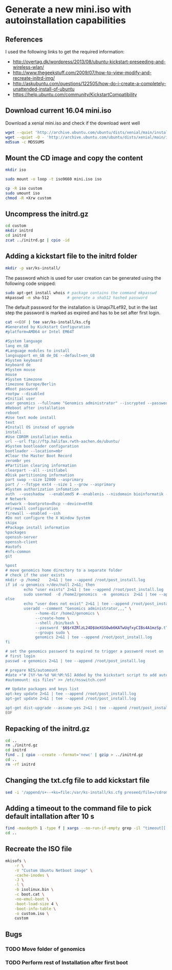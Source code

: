 * Generate a new mini.iso with autoinstallation capabilities

** References
I used the following links to get the required information:
 - http://overtag.dk/wordpress/2013/08/ubuntu-kickstart-preseeding-and-wireless-wlan/
 - http://www.thegeekstuff.com/2009/07/how-to-view-modify-and-recreate-initrd-img/
 - http://askubuntu.com/questions/122505/how-do-i-create-a-completely-unattended-install-of-ubuntu
 - https://help.ubuntu.com/community/KickstartCompatibility

** 
** Download current 16.04 mini.iso

Download a xenial mini.iso and check if the download went well
#+BEGIN_SRC sh :shebang "#!/bin/bash" :tangle iso-creation.sh
wget --quiet 'http://archive.ubuntu.com/ubuntu/dists/xenial/main/installer-amd64/current/images/netboot/mini.iso'
wget --quiet -O - 'http://archive.ubuntu.com/ubuntu/dists/xenial/main/installer-amd64/current/images/MD5SUMS' | grep "netboot/mini.iso" | sed 's/netboot\///g' > MD5SUMS
md5sum -c MD5SUMS
#+END_SRC

#+results:
: ./mini.iso: OK

** Mount the CD image and copy the content
#+BEGIN_SRC sh :tangle iso-creation.sh
mkdir iso
#+END_SRC

#+results:

#+BEGIN_SRC sh :tangle iso-creation.sh
sudo mount -o loop -t iso9660 mini.iso iso
#+END_SRC

#+BEGIN_SRC sh :tangle iso-creation.sh
cp -R iso custom
sudo umount iso
chmod -R +Xrw custom
#+END_SRC

#+results:

** Uncompress the initrd.gz
#+BEGIN_SRC sh  :tangle iso-creation.sh
cd custom
mkdir initrd
cd initrd
zcat ../initrd.gz | cpio -id
#+END_SRC

#+results:

** Adding a kickstart file to the initrd folder
#+BEGIN_SRC sh  :tangle iso-creation.sh
mkdir -p var/ks-install/
#+END_SRC

#+results:

The password which is used for user creation can be generated using the following code snipped:
#+BEGIN_SRC sh  :tangle iso-creation.sh
sudo apt-get install whois # package contains the command mkpasswd
mkpasswd -m sha-512        # generate a sha512 hashed password
#+END_SRC

The default password for the installation is Umapi7ILef92, but in the
last step the password is marked as expired and has to be set after
first login.
#+BEGIN_SRC sh  :tangle iso-creation.sh
cat <<EOF | tee var/ks-install/ks.cfg
#Generated by Kickstart Configuration
#platform=AMD64 or Intel EM64T

#System language
lang en_GB
#Language modules to install
langsupport en_GB de_DE --default=en_GB
#System keyboard
keyboard de
#System mouse
mouse
#System timezone
timezone Europe/Berlin
#Root password
rootpw --disabled
#Initial user
user genomics --fullname "Genomics administrator" --iscrypted --password $6$rXZRlzL24D$UeXGSOwb6KATwUqfxyCIBs4A1mzSp.tTu/z9WGY9mGC6GVKXNuQNylmLbVTQdk2j5/UsN.nDXCr/wfvxd24qa1
#Reboot after installation
reboot
#Use text mode install
text
#Install OS instead of upgrade
install
#Use CDROM installation media
url --url ftp://ftp.halifax.rwth-aachen.de/ubuntu/
#System bootloader configuration
bootloader --location=mbr
#Clear the Master Boot Record
zerombr yes
#Partition clearing information
clearpart --all --initlabel
#Disk partitioning information
part swap --size 12000 --asprimary
part / --fstype ext4 --size 1 --grow --asprimary
#System authorization infomation
auth  --useshadow  --enablemd5 #--enablenis --nisdomain bioinformatik --nisserver 132.187.22.129
# Network
network --bootproto=dhcp --device=eth0
#Firewall configuration
firewall --enabled --ssh
#Do not configure the X Window System
skipx
#Package install information
%packages
openssh-server
openssh-client
#autofs
#nfs-common
git

%post
# move genomics home directory to a separate folder
# check if the user exists
mkdir -p /home2    2>&1 | tee --append /root/post_install.log
if id -u genomics >/dev/null 2>&1; then
        echo "user exists" 2>&1 | tee --append /root/post_install.log
        sudo usermod  -d /home2/genomics  -m  genomics  2>&1 | tee --append /root/post_install.log
else
        echo "user does not exist" 2>&1 | tee --append /root/post_install.log
        useradd --comment "Genomics administrator,,," \
             --home-dir /home2/genomics \
             --create-home \
             --shell /bin/bash \
             --password '$6$rXZRlzL24D$UeXGSOwb6KATwUqfxyCIBs4A1mzSp.tTu/z9WGY9mGC6GVKXNuQNylmLbVTQdk2j5/UsN.nDXCr/wfvxd24qa1' \
             --groups sudo \
             genomics 2>&1 | tee --append /root/post_install.log
fi

# set the genomics password to expired to trigger a password reset on
# first login
passwd -e genomics 2>&1 | tee --append /root/post_install.log

# prepare NIS/automount
#date +"# [%Y-%m-%d %H:%M:%S] Added by the kickstart script to add automount capabilities
#automount: nis files" >> /etc/nsswitch.conf

## Update packages and keys list
apt-key update 2>&1 | tee --append /root/post_install.log
apt-get update 2>&1 | tee --append /root/post_install.log

apt-get dist-upgrade --assume-yes 2>&1 | tee --append /root/post_install.log
EOF
#+END_SRC

** Repacking of the initrd.gz
#+BEGIN_SRC sh :tangle iso-creation.sh
cd ..
rm ./initrd.gz
cd initrd
find . | cpio --create --format='newc' | gzip > ../initrd.gz
cd ..
rm -rf initrd
#+END_SRC

#+results:

** Changing the txt.cfg file to add kickstart file
#+BEGIN_SRC sh :tangle iso-creation.sh
sed -i '/append/s+--+ks=file:/var/ks-install/ks.cfg preseed/file=/cdrom/ks.preseed --+g' txt.cfg
#+END_SRC

#+results:

** Adding a timeout to the command file to pick default intallation after 10 s
#+BEGIN_SRC sh :tangle iso-creation.sh
find -maxdepth 1 -type f | xargs --no-run-if-empty grep -il "timeout[[:space:]]" | xargs --no-run-if-empty sed -i 's/timeout .*/timeout 10/g'
cd ..
#+END_SRC

#+results:

** Recreate the ISO file
#+BEGIN_SRC sh :tangle iso-creation.sh
  mkisofs \
      -r \
      -V "Custom Ubuntu Netboot image" \
      -cache-inodes \
      -J \
      -l \
      -b isolinux.bin \
      -c boot.cat \
      -no-emul-boot \
      -boot-load-size 4 \
      -boot-info-table \
      -o custom.iso \
      custom
#+END_SRC

** Bugs
*** TODO Move folder of genomics
*** TODO Perform rest of Installation after first boot
